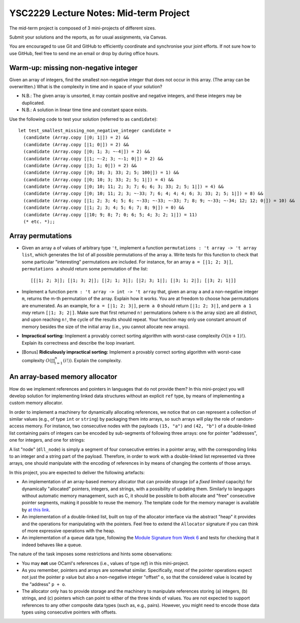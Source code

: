 .. -*- mode: rst -*-

YSC2229 Lecture Notes: Mid-term Project
=======================================

The mid-term project is composed of 3 mini-projects of different sizes.

Submit your solutions and the reports, as for usual assignments, via Canvas.

You are encouraged to use Git and GitHub to efficiently coordinate and synchronise your joint efforts. If not sure how to use GitHub, feel free to send me an email or drop by during office hours.

Warm-up: missing non-negative integer
-------------------------------------

Given an array of integers, find the smallest non-negative integer that does not occur in this array.  (The array can be overwritten.) What is the complexity in time and in space of your solution?

* N.B.: The given array is unsorted, it may contain positive and negative integers, and these integers may be duplicated.

* N.B.: A solution in linear time time and constant space exists.

Use the following code to test your solution (referred to as ``candidate``)::

 let test_smallest_missing_non_negative_integer candidate =
   (candidate (Array.copy [|0; 1|]) = 2) &&
   (candidate (Array.copy [|1; 0|]) = 2) &&
   (candidate (Array.copy [|0; 1; 3; ~-4|]) = 2) &&
   (candidate (Array.copy [|1; ~-2; 3; ~-1; 0|]) = 2) &&
   (candidate (Array.copy [|3; 1; 0|]) = 2) &&
   (candidate (Array.copy [|0; 10; 3; 33; 2; 5; 100|]) = 1) &&
   (candidate (Array.copy [|0; 10; 3; 33; 2; 5; 1|]) = 4) &&
   (candidate (Array.copy [|0; 10; 11; 2; 3; 7; 6; 6; 3; 33; 2; 5; 1|]) = 4) &&
   (candidate (Array.copy [|0; 10; 11; 2; 3; ~-33; 7; 6; 4; 4; 4; 6; 3; 33; 2; 5; 1|]) = 8) &&
   (candidate (Array.copy [|1; 2; 3; 4; 5; 6; ~-33; ~-33; ~-33; 7; 8; 9; ~-33; ~-34; 12; 12; 0|]) = 10) &&
   (candidate (Array.copy [|1; 2; 3; 4; 5; 6; 7; 8; 9|]) = 0) &&
   (candidate (Array.copy [|10; 9; 8; 7; 0; 6; 5; 4; 3; 2; 1|]) = 11)
   (* etc. *);;

Array permutations
------------------

* Given an array ``a`` of values of arbitrary type ``'t``, implement a function ``permutations : 't array -> 't array list``, which generates the list of all possible permutations of the array ``a``. Write tests for this function to check that some particular "interesting" permutations are included. For instance, for an array ``a = [|1; 2; 3|]``, ``permutations a`` should return some permutation of the list::

  [[|1; 2; 3|]; [|1; 3; 2|]; [|2; 1; 3|]; [|2; 3; 1|]; [|3; 1; 2|]; [|3; 2; 1|]]

* Implement a function ``perm : 't array -> int -> 't array`` that, given an array ``a`` and a non-negative integer ``m``, returns the m-th permutation of the array. Explain how it works. You are at freedom to choose how permutations are enumerated. As an example, for ``a = [|1; 2; 3|]``, ``perm a 0`` should return ``[|1; 2; 3|]``, and ``perm a 1`` *may* return ``[|1; 3; 2|]``. Make sure that first returned ``n!`` permutations (where ``n`` is the array size) are all distinct, and upon reaching ``n!``, the cycle of the results should repeat. Your function may only use constant amount of memory besides the size of the initial array (i.e., you cannot allocate new arrays).

* **Impractical sorting:** Implement a provably correct sorting algorithm with worst-case complexity :math:`O((n + 1)!)`. Explain its correctness and describe the loop invariant.

* [Bonus] **Ridiculously impractical sorting:** Implement a provably correct sorting algorithm with worst-case complexity :math:`O(\prod_{i=1}^{n}(i!))`. Explain the complexity.

An array-based memory allocator
-------------------------------

How do we implement references and pointers in languages that do not provide them? In this mini-project you will develop solution for implementing linked data structures without an explicit ``ref`` type, by means of implementing a custom memory allocator.

In order to implement a machinery for dynamically allocating references, we notice that on can represent a collection of similar values (e.g., of type ``int`` or ``string``) by packaging them into arrays, so such arrays will play the role of random-access memory. For instance, two consecutive nodes with the payloads ``(15, "a")`` and ``(42, "b")`` of a double-linked list containing pairs of integers can be encoded by sub-segments of following three arrays: one for pointer "addresses", one for integers, and one for strings:

.. image:: ../resources/alloc.png
   :width: 800px
   :align: center

A list "node" (``dll_node``) is simply a segment of four consecutive entries in a pointer array, with the corresponding links to an integer and a string part of the payload. Therefore, in order to work with a double-linked list represented via three arrays, one should manipulate with the encoding of references in by means of changing the contents of those arrays. 

In this project, you are expected to deliver the following artefacts:

* An implementation of an array-based memory allocator that can provide storage (of a *fixed limited* capacity) for dynamically "allocated" pointers, integers, and strings, with a possibility of updating them. Similarly to languages without automatic memory management, such as C, it should be possible to both allocate and "free" consecutive pointer segments, making it possible to reuse the memory. The template code for the memory manager is available by `at this link <./resources/2019/memory_manager.ml>`_.

* An implementation of a double-linked list, built on top of the allocator interface via the abstract "heap" it provides and the operations for manipulating with the pointers. Feel free to extend the ``Allocator`` signature if you can think of more expressive operations with the heap.

* An implementation of a queue data type, following the `Module Signature from Week 6 <./resources/2019/week_06.ml>`_ and tests for checking that it indeed behaves like a queue.

The nature of the task imposes some restrictions and hints some observations:

* You may **not** use OCaml's references (i.e., values of type `ref`) in this mini-project.

* As you remember, pointers and arrays are somewhat similar. Specifically, most of the pointer operations expect not just the pointer ``p`` value but also a non-negative integer "offset" ``o``, so that the considered value is located by the "address" ``p + o``.

* The allocator only has to provide storage and the machinery to manipulate references storing (a) integers, (b) strings, and (c) pointers which can point to either of the three kinds of values. You are not expected to support references to any other composite data types (such as, e.g., pairs). However, you might need to encode those data types using consecutive pointers with offsets.

 

